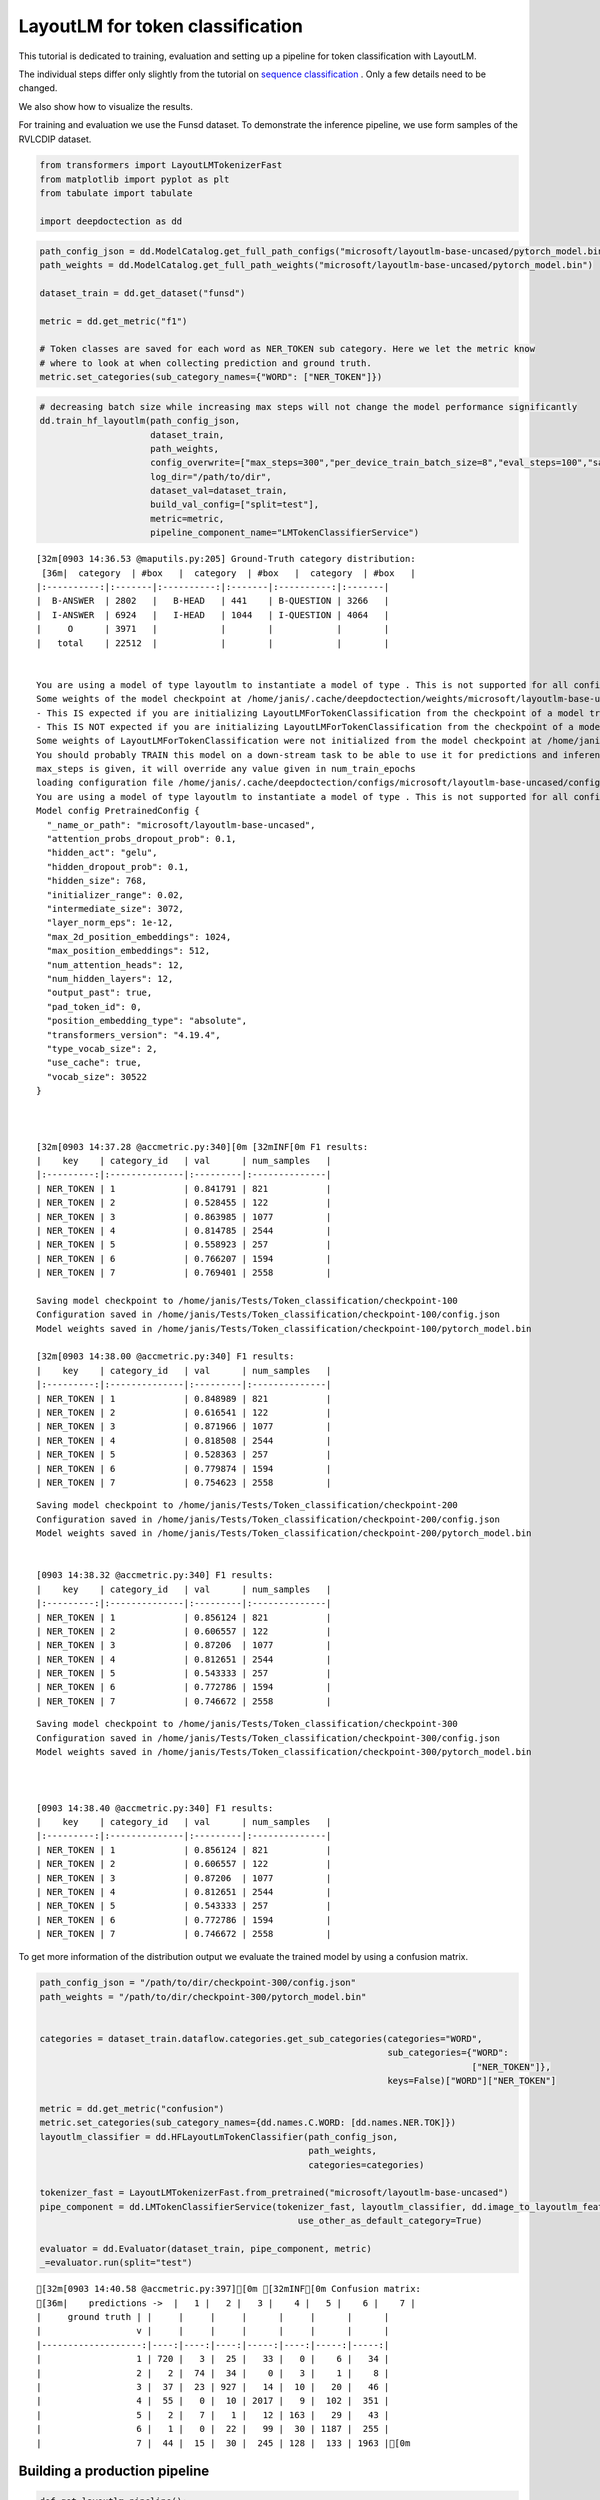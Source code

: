 LayoutLM for token classification
=================================

This tutorial is dedicated to training, evaluation and setting up a
pipeline for token classification with LayoutLM.

The individual steps differ only slightly from the tutorial on `sequence
classification <https://github.com/deepdoctection/deepdoctection/blob/master/notebooks/Using_LayoutLM_for_sequence_classification.ipynb>`__
. Only a few details need to be changed.

We also show how to visualize the results.

For training and evaluation we use the Funsd dataset. To demonstrate the
inference pipeline, we use form samples of the RVLCDIP dataset.

.. code:: ipython3

    from transformers import LayoutLMTokenizerFast
    from matplotlib import pyplot as plt
    from tabulate import tabulate
    
    import deepdoctection as dd


.. code:: ipython3

    path_config_json = dd.ModelCatalog.get_full_path_configs("microsoft/layoutlm-base-uncased/pytorch_model.bin")
    path_weights = dd.ModelCatalog.get_full_path_weights("microsoft/layoutlm-base-uncased/pytorch_model.bin")
        
    dataset_train = dd.get_dataset("funsd")
    
    metric = dd.get_metric("f1")
    
    # Token classes are saved for each word as NER_TOKEN sub category. Here we let the metric know
    # where to look at when collecting prediction and ground truth.  
    metric.set_categories(sub_category_names={"WORD": ["NER_TOKEN"]})                                           

.. code:: ipython3

    # decreasing batch size while increasing max steps will not change the model performance significantly
    dd.train_hf_layoutlm(path_config_json,
                         dataset_train,
                         path_weights,
                         config_overwrite=["max_steps=300","per_device_train_batch_size=8","eval_steps=100","save_steps=100"],
                         log_dir="/path/to/dir",
                         dataset_val=dataset_train,
                         build_val_config=["split=test"],
                         metric=metric,
                         pipeline_component_name="LMTokenClassifierService")

.. parsed-literal::

    [32m[0903 14:36.53 @maputils.py:205] Ground-Truth category distribution:
     [36m|  category  | #box   |  category  | #box   |  category  | #box   |
    |:----------:|:-------|:----------:|:-------|:----------:|:-------|
    |  B-ANSWER  | 2802   |   B-HEAD   | 441    | B-QUESTION | 3266   |
    |  I-ANSWER  | 6924   |   I-HEAD   | 1044   | I-QUESTION | 4064   |
    |     O      | 3971   |            |        |            |        |
    |   total    | 22512  |            |        |            |        |

    
    You are using a model of type layoutlm to instantiate a model of type . This is not supported for all configurations of models and can yield errors.
    Some weights of the model checkpoint at /home/janis/.cache/deepdoctection/weights/microsoft/layoutlm-base-uncased/pytorch_model.bin were not used when initializing LayoutLMForTokenClassification: ['cls.predictions.decoder.bias', 'cls.predictions.transform.LayerNorm.bias', 'cls.predictions.decoder.weight', 'cls.predictions.transform.LayerNorm.weight', 'cls.predictions.transform.dense.weight', 'cls.predictions.transform.dense.bias', 'cls.predictions.bias']
    - This IS expected if you are initializing LayoutLMForTokenClassification from the checkpoint of a model trained on another task or with another architecture (e.g. initializing a BertForSequenceClassification model from a BertForPreTraining model).
    - This IS NOT expected if you are initializing LayoutLMForTokenClassification from the checkpoint of a model that you expect to be exactly identical (initializing a BertForSequenceClassification model from a BertForSequenceClassification model).
    Some weights of LayoutLMForTokenClassification were not initialized from the model checkpoint at /home/janis/.cache/deepdoctection/weights/microsoft/layoutlm-base-uncased/pytorch_model.bin and are newly initialized: ['classifier.weight', 'classifier.bias']
    You should probably TRAIN this model on a down-stream task to be able to use it for predictions and inference.
    max_steps is given, it will override any value given in num_train_epochs
    loading configuration file /home/janis/.cache/deepdoctection/configs/microsoft/layoutlm-base-uncased/config.json
    You are using a model of type layoutlm to instantiate a model of type . This is not supported for all configurations of models and can yield errors.
    Model config PretrainedConfig {
      "_name_or_path": "microsoft/layoutlm-base-uncased",
      "attention_probs_dropout_prob": 0.1,
      "hidden_act": "gelu",
      "hidden_dropout_prob": 0.1,
      "hidden_size": 768,
      "initializer_range": 0.02,
      "intermediate_size": 3072,
      "layer_norm_eps": 1e-12,
      "max_2d_position_embeddings": 1024,
      "max_position_embeddings": 512,
      "num_attention_heads": 12,
      "num_hidden_layers": 12,
      "output_past": true,
      "pad_token_id": 0,
      "position_embedding_type": "absolute",
      "transformers_version": "4.19.4",
      "type_vocab_size": 2,
      "use_cache": true,
      "vocab_size": 30522
    }
    


    [32m[0903 14:37.28 @accmetric.py:340][0m [32mINF[0m F1 results:
    |    key    | category_id   | val      | num_samples   |
    |:---------:|:--------------|:---------|:--------------|
    | NER_TOKEN | 1             | 0.841791 | 821           |
    | NER_TOKEN | 2             | 0.528455 | 122           |
    | NER_TOKEN | 3             | 0.863985 | 1077          |
    | NER_TOKEN | 4             | 0.814785 | 2544          |
    | NER_TOKEN | 5             | 0.558923 | 257           |
    | NER_TOKEN | 6             | 0.766207 | 1594          |
    | NER_TOKEN | 7             | 0.769401 | 2558          |

    Saving model checkpoint to /home/janis/Tests/Token_classification/checkpoint-100
    Configuration saved in /home/janis/Tests/Token_classification/checkpoint-100/config.json
    Model weights saved in /home/janis/Tests/Token_classification/checkpoint-100/pytorch_model.bin

    [32m[0903 14:38.00 @accmetric.py:340] F1 results:
    |    key    | category_id   | val      | num_samples   |
    |:---------:|:--------------|:---------|:--------------|
    | NER_TOKEN | 1             | 0.848989 | 821           |
    | NER_TOKEN | 2             | 0.616541 | 122           |
    | NER_TOKEN | 3             | 0.871966 | 1077          |
    | NER_TOKEN | 4             | 0.818508 | 2544          |
    | NER_TOKEN | 5             | 0.528363 | 257           |
    | NER_TOKEN | 6             | 0.779874 | 1594          |
    | NER_TOKEN | 7             | 0.754623 | 2558          |


.. parsed-literal::

    Saving model checkpoint to /home/janis/Tests/Token_classification/checkpoint-200
    Configuration saved in /home/janis/Tests/Token_classification/checkpoint-200/config.json
    Model weights saved in /home/janis/Tests/Token_classification/checkpoint-200/pytorch_model.bin


    [0903 14:38.32 @accmetric.py:340] F1 results:
    |    key    | category_id   | val      | num_samples   |
    |:---------:|:--------------|:---------|:--------------|
    | NER_TOKEN | 1             | 0.856124 | 821           |
    | NER_TOKEN | 2             | 0.606557 | 122           |
    | NER_TOKEN | 3             | 0.87206  | 1077          |
    | NER_TOKEN | 4             | 0.812651 | 2544          |
    | NER_TOKEN | 5             | 0.543333 | 257           |
    | NER_TOKEN | 6             | 0.772786 | 1594          |
    | NER_TOKEN | 7             | 0.746672 | 2558          |


.. parsed-literal::

    Saving model checkpoint to /home/janis/Tests/Token_classification/checkpoint-300
    Configuration saved in /home/janis/Tests/Token_classification/checkpoint-300/config.json
    Model weights saved in /home/janis/Tests/Token_classification/checkpoint-300/pytorch_model.bin



    [0903 14:38.40 @accmetric.py:340] F1 results:
    |    key    | category_id   | val      | num_samples   |
    |:---------:|:--------------|:---------|:--------------|
    | NER_TOKEN | 1             | 0.856124 | 821           |
    | NER_TOKEN | 2             | 0.606557 | 122           |
    | NER_TOKEN | 3             | 0.87206  | 1077          |
    | NER_TOKEN | 4             | 0.812651 | 2544          |
    | NER_TOKEN | 5             | 0.543333 | 257           |
    | NER_TOKEN | 6             | 0.772786 | 1594          |
    | NER_TOKEN | 7             | 0.746672 | 2558          |



To get more information of the distribution output we evaluate the
trained model by using a confusion matrix.

.. code:: ipython3

    path_config_json = "/path/to/dir/checkpoint-300/config.json"
    path_weights = "/path/to/dir/checkpoint-300/pytorch_model.bin"
    
    
    categories = dataset_train.dataflow.categories.get_sub_categories(categories="WORD", 
                                                                      sub_categories={"WORD": 
                                                                                      ["NER_TOKEN"]}, 
                                                                      keys=False)["WORD"]["NER_TOKEN"]
    
    metric = dd.get_metric("confusion")
    metric.set_categories(sub_category_names={dd.names.C.WORD: [dd.names.NER.TOK]})
    layoutlm_classifier = dd.HFLayoutLmTokenClassifier(path_config_json,
                                                       path_weights,
                                                       categories=categories)
    
    tokenizer_fast = LayoutLMTokenizerFast.from_pretrained("microsoft/layoutlm-base-uncased")
    pipe_component = dd.LMTokenClassifierService(tokenizer_fast, layoutlm_classifier, dd.image_to_layoutlm_features,
                                                     use_other_as_default_category=True)
    
    evaluator = dd.Evaluator(dataset_train, pipe_component, metric)
    _=evaluator.run(split="test")

.. parsed-literal::

    [32m[0903 14:40.58 @accmetric.py:397][0m [32mINF[0m Confusion matrix: 
    [36m|    predictions ->  |   1 |   2 |   3 |    4 |   5 |    6 |    7 |
    |     ground truth | |     |     |     |      |     |      |      |
    |                  v |     |     |     |      |     |      |      |
    |-------------------:|----:|----:|----:|-----:|----:|-----:|-----:|
    |                  1 | 720 |   3 |  25 |   33 |   0 |    6 |   34 |
    |                  2 |   2 |  74 |  34 |    0 |   3 |    1 |    8 |
    |                  3 |  37 |  23 | 927 |   14 |  10 |   20 |   46 |
    |                  4 |  55 |   0 |  10 | 2017 |   9 |  102 |  351 |
    |                  5 |   2 |   7 |   1 |   12 | 163 |   29 |   43 |
    |                  6 |   1 |   0 |  22 |   99 |  30 | 1187 |  255 |
    |                  7 |  44 |  15 |  30 |  245 | 128 |  133 | 1963 |[0m


Building a production pipeline
------------------------------

.. code:: ipython3

    def get_layoutlm_pipeline():
        path_config_json = "/home/janis/Tests/Token_classification/checkpoint-300/config.json"
        path_weights = "/home/janis/Tests/Token_classification/checkpoint-300/pytorch_model.bin"
        text_line_predictor = dd.DoctrTextlineDetector()
        layout_component = dd.ImageLayoutService(text_line_predictor, to_image=True, crop_image=True)
        text_recognizer = dd.DoctrTextRecognizer()
        text_component = dd.TextExtractionService(text_recognizer, extract_from_roi="WORD")
    
        layoutlm_token_classifier = dd.HFLayoutLmTokenClassifier(path_config_json,
                                                              path_weights,
                                                              categories={
                                                                  "1": "B-ANSWER",
                                                                  "2": "B-HEAD",
                                                                  "3": "B-QUESTION",
                                                                  "4": "I-ANSWER",
                                                                  "5": "I-HEAD",
                                                                  "6": "I-QUESTION",
                                                                  "7": "O"
                                                              })
    
        tokenizer_fast = LayoutLMTokenizerFast.from_pretrained("microsoft/layoutlm-base-uncased")
        layoutlm_component = dd.LMTokenClassifierService(tokenizer_fast,
                                                         layoutlm_token_classifier,
                                                         dd.image_to_layoutlm_features)
        
        # adding a text order service to get an arrangment of words from top to bottom and left to right.
        reading_order = dd.TextOrderService(text_container="WORD")
    
        return dd.DoctectionPipe(pipeline_component_list=[layout_component, text_component, layoutlm_component, reading_order])

.. code:: ipython3

    path = "/home/janis/.cache/deepdoctection/datasets/rvlcdip/image"
    
    layoutlm_pipeline = get_layoutlm_pipeline()
    df = layoutlm_pipeline.analyze(path= path)
    df_iter = iter(df)


.. code:: ipython3

    dp = next(df_iter)


.. parsed-literal::

    [32m[0903 14:56.12 @doctectionpipe.py:101][0m [32mINF[0m processing 00000341_00000343.png
    [32m[0903 14:56.13 @context.py:131][0m [32mINF[0m ImageLayoutService finished, 0.8441 sec.
    [32m[0903 14:56.13 @context.py:131][0m [32mINF[0m TextExtractionService finished, 0.5459 sec.
    [32m[0903 14:56.13 @context.py:131][0m [32mINF[0m LMTokenClassifierService finished, 0.0309 sec.
    [32m[0903 14:56.13 @context.py:131][0m [32mINF[0m TextOrderService finished, 0.0023 sec.


.. code:: ipython3

    plt.figure(figsize = (25,17))
    plt.axis('off')
    plt.imshow(dp.viz())

.. image:: ./pics/output_10_1.png


.. code:: ipython3

    plt.figure(figsize = (25,17))
    plt.axis('off')
    plt.imshow(dp.viz(show_words=True))


.. image:: ./pics/output_11_1.png


.. code:: ipython3

    word_list = dp.items[0].words
    word_list.sort(key=lambda x: x.reading_order) 
    output = [["#", "LABEL"]]
    for word in word_list:
        output.append([word.text, word.token_class + "-" + word.tag])
    
    print(tabulate(output, headers="firstrow"))


.. parsed-literal::

    #              LABEL
    -------------  ----------
    INSTITUTE      HEAD-I
    TOBACCO        HEAD-I
    THE            OTHER-O
    REQUEST        HEAD-B
    CHECK          HEAD-I
    $15.96         ANSWER-B
    AMOUNT:        QUESTION-B
    1995           ANSWER-B
    22,            ANSWER-B
    November       ANSWER-B
    DATE:          QUESTION-B
    VENDOR         QUESTION-B
    #:             QUESTION-I
    DataTimes      QUESTION-I
    TO:            QUESTION-B
    PAY            QUESTION-B
    99733          ANSWER-I
    Box            ANSWER-I
    P.O.           QUESTION-B
    73199          ANSWER-B
    City,          ANSWER-B
    OK             ANSWER-I
    Oklahoma       ANSWER-B
    EXPLANATION:   QUESTION-B
    subscription   QUESTION-B
    Monthly        QUESTION-B
    bill           QUESTION-B
    CHARGES        QUESTION-B
    DISTRIBUTION   QUESTION-B
    OF             HEAD-I
    PROJECT        QUESTION-B
    ACCOUNT        QUESTION-B
    COST           QUESTION-B
    AMOUNT         QUESTION-B
    TAX            QUESTION-B
    USE            QUESTION-B
    OR             QUESTION-I
    1099           QUESTION-B
    CODE           QUESTION-B
    NUMBER         QUESTION-B
    CENTER         QUESTION-B
    NUMBER         QUESTION-B
    $15.96         ANSWER-B
    8001           ANSWER-B
    1301           ANSWER-B
    $15.96         ANSWER-B
    TOTAL.         ANSWER-B
    GRAND          ANSWER-B
    Approyed       QUESTION-B
    By:            QUESTION-I
    Requested      QUESTION-B
    by:            QUESTION-I
    tatkuine       ANSWER-B
    ye             OTHER-O
    TIOK           OTHER-O
    0000341        OTHER-O
    yes            QUESTION-B
    Return         QUESTION-B
    n/a            QUESTION-B
    To:            QUESTION-B
    Check          QUESTION-B
    Vendor:        QUESTION-B
    to             QUESTION-B
    Check          QUESTION-B
    Mail           QUESTION-B
    CONFIDENTIAL:  OTHER-O
    11/28/95       ANSWER-B
    LITIGATION     OTHER-O
    TOBACCO        OTHER-O
    Specify        QUESTION-B
    mailed:        QUESTION-B
    to             QUESTION-B
    check          QUESTION-B
    DATE           QUESTION-B
    be             QUESTION-B
    is             QUESTION-B
    you            OTHER-O
    send           OTHER-O
    before         OTHER-O
    Approved       OTHER-O
    Requested      OTHER-O
    to             OTHER-O
    form           OTHER-O
    this           OTHER-O
    Fields         OTHER-O
    By             OTHER-O
    By             OTHER-O
    must           OTHER-O
    and            OTHER-O
    the            OTHER-O
    fill-in        OTHER-O
    You            OTHER-O
    accounting     OTHER-O


.. code:: ipython3

    dp = next(df_iter)


.. parsed-literal::

    [32m[0903 14:58.46 @doctectionpipe.py:101][0m [32mINF[0m processing 00001057.png
    [32m[0903 14:58.46 @context.py:131][0m [32mINF[0m ImageLayoutService finished, 0.8165 sec.
    [32m[0903 14:58.47 @context.py:131][0m [32mINF[0m TextExtractionService finished, 0.37 sec.
    [32m[0903 14:58.47 @context.py:131][0m [32mINF[0m LMTokenClassifierService finished, 0.0289 sec.
    [32m[0903 14:58.47 @context.py:131][0m [32mINF[0m TextOrderService finished, 0.0018 sec.


.. code:: ipython3

    plt.figure(figsize = (25,17))
    plt.axis('off')
    plt.imshow(dp.viz())


.. image:: ./pics/output_14_1.png


.. code:: ipython3

    plt.figure(figsize = (25,17))
    plt.axis('off')
    plt.imshow(dp.viz(show_words=True))


.. image:: ./pics/output_15_1.png


.. code:: ipython3

    word_list = dp.items[0].words
    word_list.sort(key=lambda x: x.reading_order) 
    output = [["#", "LABEL"]]
    for word in word_list:
        output.append([word.text, word.token_class + "-" + word.tag])
    
    print(tabulate(output, headers="firstrow"))


.. parsed-literal::

    #             LABEL
    ------------  ----------
    ISTITUTE      OTHER-O
    TOBACCO       OTHER-O
    THE           OTHER-O
    w             OTHER-O
    ili           OTHER-O
    r/"           OTHER-O
    REQUEST       HEAD-B
    CHECK         HEAD-I
    Traas         OTHER-O
    Amount:       QUESTION-B
    $3.750        ANSWER-B
    Date.         QUESTION-B
    1984          ANSWER-B
    6,            ANSWER-B
    December      ANSWER-B
    Pay           QUESTION-B
    To:           QUESTION-I
    Nance         ANSWER-B
    Ken           ANSWER-B
    Explanation   OTHER-O
    1984          ANSWER-B
    A             ANSWER-B
    -             ANSWER-B
    Ocrohar1.     ANSWER-B
    of            ANSWER-I
    Rerainad      ANSWER-I
    1985          ANSWER-B
    for           ANSWER-B
    lobbyist      ANSWER-I
    Nev           ANSWER-B
    paymant       QUESTION-I
    IEPIRNE       ANSWER-B
    198A          ANSWER-B
    for           ANSWER-B
    k             ANSWER-B
    fes           ANSWER-B
    This          OTHER-O
    CHARGES       QUESTION-B
    DISTRIBUTION  QUESTION-B
    OF            QUESTION-I
    Account       QUESTION-B
    Center        QUESTION-B
    Cost          QUESTION-B
    Number        QUESTION-B
    Amount        QUESTION-B
    Explanation   QUESTION-B
    Number        QUESTION-B
    $3,750.00     OTHER-O
    6000          ANSWER-B
    1401          ANSWER-B
    Approved      QUESTION-B
    by:           QUESTION-B
    Requested     QUESTION-B
    Hurst         ANSWER-B
    A             OTHER-O
    me            QUESTION-B
    tranamittal   QUESTION-B
    to            QUESTION-B
    check         QUESTION-B
    Return        QUESTION-B
    mail          QUESTION-B
    check         QUESTION-B
    for           QUESTION-B
    In            QUESTION-B
    Put           QUESTION-B
    a             OTHER-O
    D             ANSWER-B
    Ehg           OTHER-O
    by:           QUESTION-B
    Need          QUESTION-B
    asap          OTHER-O
    TIOK          OTHER-O
    0027860       OTHER-O



